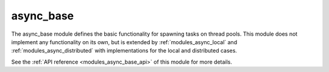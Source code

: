 ..
    Copyright (c) 2020 The STE||AR-Group

    SPDX-License-Identifier: BSL-1.0
    Distributed under the Boost Software License, Version 1.0. (See accompanying
    file LICENSE_1_0.txt or copy at http://www.boost.org/LICENSE_1_0.txt)

.. _modules_async_base:

==========
async_base
==========

The async_base module defines the basic functionality for spawning tasks on
thread pools. This module does not implement any functionality on its own, but
is extended by :ref:`modules_async_local` and :ref:`modules_async_distributed` with
implementations for the local and distributed cases.

See the :ref:`API reference <modules_async_base_api>` of this module for more
details.

